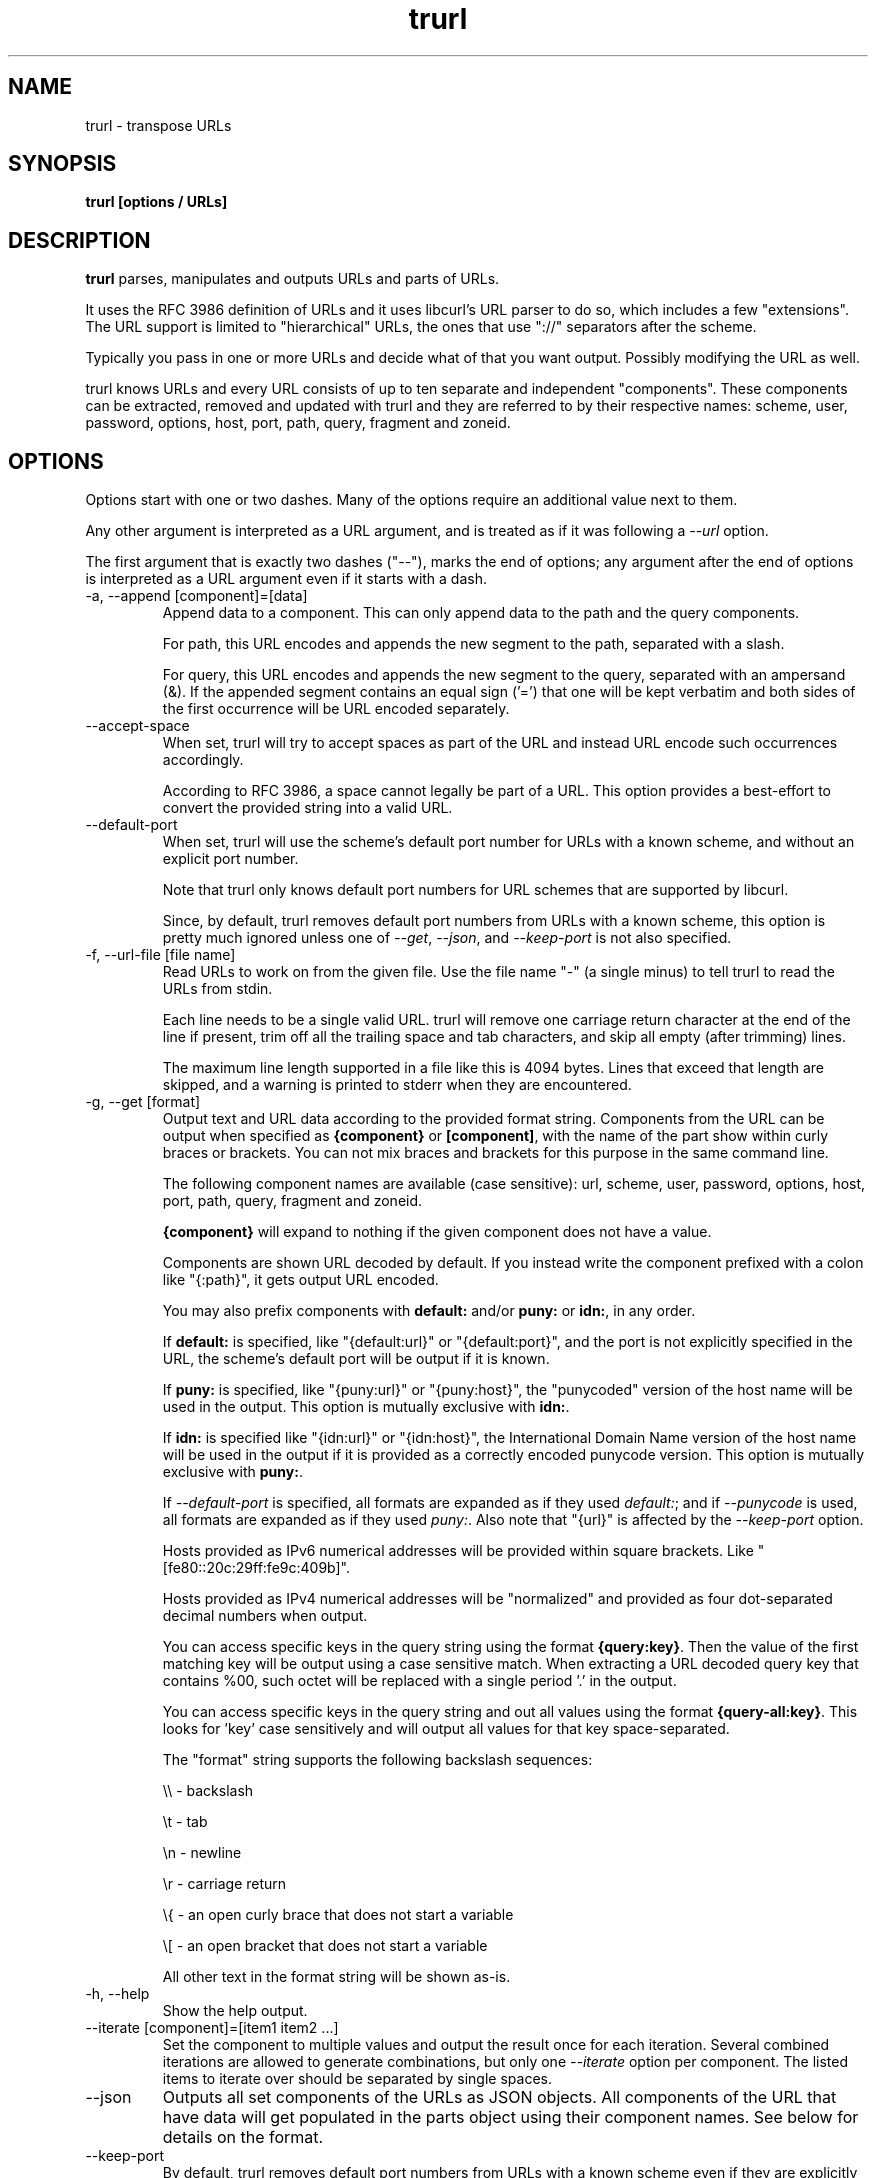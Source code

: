 .\" **************************************************************************
.\" *                                  _   _ ____  _
.\" *  Project                     ___| | | |  _ \| |
.\" *                             / __| | | | |_) | |
.\" *                            | (__| |_| |  _ <| |___
.\" *                             \___|\___/|_| \_\_____|
.\" *
.\" * Copyright (C) Daniel Stenberg, <daniel@haxx.se>, et al.
.\" *
.\" * This software is licensed as described in the file COPYING, which
.\" * you should have received as part of this distribution. The terms
.\" * are also available at https://curl.se/docs/copyright.html.
.\" *
.\" * You may opt to use, copy, modify, merge, publish, distribute and/or sell
.\" * copies of the Software, and permit persons to whom the Software is
.\" * furnished to do so, under the terms of the COPYING file.
.\" *
.\" * This software is distributed on an "AS IS" basis, WITHOUT WARRANTY OF ANY
.\" * KIND, either express or implied.
.\" *
.\" * SPDX-License-Identifier: curl
.\" *
.\" **************************************************************************
.\" You can view this file with:
.\" man -l trurl.1
.\"
.TH trurl 1 "April 27, 2023" "trurl" "trurl Manual"
.SH NAME
trurl \- transpose URLs
.SH SYNOPSIS
.B trurl [options / URLs]
.SH DESCRIPTION
.B trurl
parses, manipulates and outputs URLs and parts of URLs.

It uses the RFC 3986 definition of URLs and it uses libcurl's URL parser to do
so, which includes a few "extensions". The URL support is limited to
"hierarchical" URLs, the ones that use "://" separators after the scheme.

Typically you pass in one or more URLs and decide what of that you want
output. Possibly modifying the URL as well.

trurl knows URLs and every URL consists of up to ten separate and independent
"components". These components can be extracted, removed and updated with
trurl and they are referred to by their respective names: scheme, user,
password, options, host, port, path, query, fragment and zoneid.
.SH "OPTIONS"
Options start with one or two dashes. Many of the options require an additional
value next to them.

Any other argument is interpreted as a URL argument, and is treated as if it
was following a \fI--url\fP option.

The first argument that is exactly two dashes ("--"), marks the end of
options; any argument after the end of options is interpreted as a URL
argument even if it starts with a dash.

.IP "-a, --append [component]=[data]"
Append data to a component. This can only append data to the path and the
query components.

For path, this URL encodes and appends the new segment to the path, separated
with a slash.

For query, this URL encodes and appends the new segment to the query,
separated with an ampersand (&). If the appended segment contains an equal
sign ('=') that one will be kept verbatim and both sides of the first
occurrence will be URL encoded separately.
.IP "--accept-space"
When set, trurl will try to accept spaces as part of the URL and instead URL
encode such occurrences accordingly.

According to RFC 3986, a space cannot legally be part of a URL. This option
provides a best-effort to convert the provided string into a valid URL.
.IP "--default-port"
When set, trurl will use the scheme's default port number for URLs with a known
scheme, and without an explicit port number.

Note that trurl only knows default port numbers for URL schemes that are
supported by libcurl.

Since, by default, trurl removes default port numbers from URLs with a known
scheme, this option is pretty much ignored unless one of \fI--get\fP,
\fI--json\fP, and \fI--keep-port\fP is not also specified.
.IP "-f, --url-file [file name]"
Read URLs to work on from the given file. Use the file name "-" (a single
minus) to tell trurl to read the URLs from stdin.

Each line needs to be a single valid URL. trurl will remove one carriage return
character at the end of the line if present, trim off all the trailing space and
tab characters, and skip all empty (after trimming) lines.

The maximum line length supported in a file like this is 4094 bytes. Lines that
exceed that length are skipped, and a warning is printed to stderr when they are
encountered.
.IP "-g, --get [format]"
Output text and URL data according to the provided format string. Components
from the URL can be output when specified as \fB{component}\fP or
\fB[component]\fP, with the name of the part show within curly braces or
brackets. You can not mix braces and brackets for this purpose in the same
command line.

The following component names are available (case sensitive): url, scheme,
user, password, options, host, port, path, query, fragment and zoneid.

\fB{component}\fP will expand to nothing if the given component does
not have a value.

Components are shown URL decoded by default. If you instead write the
component prefixed with a colon like "{:path}", it gets output URL encoded.

You may also prefix components with \fBdefault:\fP and/or \fBpuny:\fP or \fBidn:\fP,
in any order.

If \fBdefault:\fP is specified, like "{default:url}" or
"{default:port}", and the port is not explicitly specified in the URL,
the scheme's default port will be output if it is known.

If \fBpuny:\fP is specified, like "{puny:url}" or "{puny:host}", the
"punycoded" version of the host name will be used in the output. This
option is mutually exclusive with \fBidn:\fP.

If \fBidn:\fP is specified like "{idn:url}" or "{idn:host}", the International
Domain Name version of the host name will be used in the output if it is provided as a correctly encoded punycode version. This
option is mutually exclusive with \fBpuny:\fP.

If \fI--default-port\fP is specified, all formats are expanded as if
they used \fIdefault:\fP; and if \fI--punycode\fP is used, all formats
are expanded as if they used \fIpuny:\fP. Also note that "{url}" is
affected by the \fI--keep-port\fP option.

Hosts provided as IPv6 numerical addresses will be provided within square
brackets. Like "[fe80::20c:29ff:fe9c:409b]".

Hosts provided as IPv4 numerical addresses will be "normalized" and provided
as four dot-separated decimal numbers when output.

You can access specific keys in the query string using the format
\fB{query:key}\fP. Then the value of the first matching key will be output
using a case sensitive match. When extracting a URL decoded query key that
contains %00, such octet will be replaced with a single period '.' in the
output.

You can access specific keys in the query string and out all values using the
format \fB{query-all:key}\fP. This looks for 'key' case sensitively and will
output all values for that key space-separated.

The "format" string supports the following backslash sequences:

\&\\\\ - backslash

\&\\t - tab

\&\\n - newline

\&\\r - carriage return

\&\\{ - an open curly brace that does not start a variable

\&\\[ - an open bracket that does not start a variable

All other text in the format string will be shown as-is.
.IP "-h, --help"
Show the help output.
.IP "--iterate [component]=[item1 item2 ...]"
Set the component to multiple values and output the result once for each
iteration. Several combined iterations are allowed to generate combinations,
but only one \fI--iterate\fP option per component. The listed items to iterate
over should be separated by single spaces.
.IP "--json"
Outputs all set components of the URLs as JSON objects. All components of the
URL that have data will get populated in the parts object using their
component names. See below for details on the format.
.IP "--keep-port"
By default, trurl removes default port numbers from URLs with a known scheme
even if they are explicitly specified in the input URL. This options, makes
trurl not remove them.
.IP "--no-guess-scheme"
Disables libcurl's scheme guessing feature. URLs that do not contain a scheme
will be treated as invalid URLs.
.IP "--punycode"
Uses the "punycoded" version of the host name, which is how International Domain
Names are converted into plain ASCII. If the host name is not using IDN, the
regular ASCII name is used.
.IP "--as-idn"
Converts a "punycoded" ASCII host name to its original International Domain 
Name in Unicode. If the host name is not using punycode then the original host
name is used.
.IP "--query-separator [what]"
Specify the single letter used for separating query pairs. The default is "&"
but at least in the past sometimes semicolons ";" or even colons ":" have been
used for this purpose. If your URL uses something other than the default
letter, setting the right one makes sure trurl can do its query operations
properly.
.IP "--redirect [URL]"
Redirect the URL to this new location.
The redirection is performed on the base URL, so, if no base URL is specified,
no redirection will be performed.
.IP "--replace [component]=[data]"
Replaces this URL component. Only a query component may be replaced.

data can either take the form of a single value, or as a key/value pair in the
shape \fIfoo=bar\fP. If replace is called on an item that isn't in the list of
queries trurl will ignore that item.
.IP "--force-replace [component]=[data]"
Works the same as \fI--replace\fP, but trurl will append a missing component if it is
not in the query list already.
.IP "-s, --set [component][:]=[data]"
Set this URL component. Setting blank string ("") will clear the component
from the URL.

The following components can be set: url, scheme, user, password,
options, host, port, path, query, fragment and zoneid.

If a simple "="-assignment is used, the data is URL encoded when applied. If
":=" is used, the data is assumed to already be URL encoded and will be stored
as-is.

If no URL or \fI--url-file\fP argument is provided, trurl will try to create
a URL using the components provided by the \fI--set\fP options. If not enough
components are specified, this will fail.
.IP "--sort-query"
The "variable=content" tuplets in the query component are sorted in a case
insensitive alphabetical order. This helps making URLs identical that
otherwise only had their query pairs in different orders.
.IP "--url [URL]"
Set the input URL to work with. The URL may be provided without a scheme,
which then typically is not actually a legal URL but trurl will try to figure
out what is meant and guess what scheme to use (unless \fI--no-guess-scheme\fP
is used).

Providing multiple URLs will make trurl act on all URLs in a serial fashion.

If the URL cannot be parsed for whatever reason, trurl will simply move on to
the next provided URL - unless \fI--verify\fP is used.
.IP "--urlencode"
Outputs URL encoded version of components by default when using \fI--get\fP or
\fI--json\fP.
.IP "--trim [component]=[what]"
Trims data off a component. Currently this can only trim a query component.

"what" is specified as a full word or as a word prefix (using a single
trailing asterisk ('*')) which makes trurl remove the tuples from the query
string that match the instruction.

To match a literal trailing asterisk instead of using a wildcard, escape it with
a backslash in front of it. Like "\\*".
.IP "-v, --version"
Show version information and exit.
.IP "--verify"
When a URL is provided, return error immediately if it does not parse as a
valid URL. In normal cases, trurl can forgive a bad URL input.
.IP "--quiet"
Suppress (some) notes and warnings.

.SH "JSON output format"
The \fI--json\fP option outputs a JSON array with one or more objects. One for
each URL.

Each URL JSON object contains a number of properties, a series of key/value
pairs. The exact set depends on the given URL.

.IP "url"
This key exists in every object. It is the complete URL. Affected by
\fI--default-port\fP, \fI--keep-port\fP, and \fI--punycode\fP.
.IP "parts"
This key exists in every object, and contains an object with a key for
each of the settable URL components. If a component is missing, it means
it is not present in the URL. The parts are URL decoded unless \fI--urlencode\fP
is used.
.RS
.TP
.B "scheme"
The URL scheme.
.TP
.B "user"
The user name.
.TP
.B "password"
The password.
.TP
.B "options"
The options. Note that only a few URL schemes support the "options"
component.
.TP
.B "host"
The and normalized host name. It might be a UTF-8 name if an IDN name was used.
It can also be a normalized IPv4 or IPv6 address. An IPv6 address always starts
with a bracket (\fB[\fP) - and no other host names can contain such a symbol. If
\fI--punycode\fP is used, the punycode version of the host is outputted instead.
.TP
.B "port"
The provided port number as a string. If the port number was not provided in the
URL, but the scheme is a known one, and \fI--default-port\fP is in use, the
default port for that scheme will be provided here.
.TP
.B "path"
The path. Including the leading slash.
.TP
.B "query"
The full query, excluding the question mark separator.
.TP
.B "fragment"
The fragment, excluding the pound sign separator.
.TP
.B "zoneid"
The zone id, which can only be present in an IPv6 address. When this key is
present, then \fBhost\fP is an IPv6 numerical address.
.RE
.IP "params"
This key contains an array of query key/value objects. Each such pair is
listed with "key" and "value" and their respective contents in the output.

The key/values are extracted from the query where they are separated by
ampersands (\fB&\fP) - or the user sets with \fB--query-separator\fP.

The query pairs are listed in the order of appearance in a left-to-right
order, but can be made alpha-sorted with \fB--sort-query\fP.

It is only present if the URL has a query.
.SH EXAMPLES
.IP "Replace the host name of a URL"
.nf
$ trurl --url https://curl.se --set host=example.com
https://example.com/
.fi
.IP "Create a URL by setting components"
.nf
 $ trurl --set host=example.com --set scheme=ftp
 ftp://example.com/
.fi
.IP "Redirect a URL"
.nf
$ trurl --url https://curl.se/we/are.html --redirect here.html
https://curl.se/we/here.html
.fi
.IP "Change port number"
This also shows how trurl will remove dot-dot sequences
.nf
$ trurl --url https://curl.se/we/../are.html --set port=8080
https://curl.se:8080/are.html
.fi
.IP "Extract the path from a URL"
.nf
$ trurl --url https://curl.se/we/are.html --get '{path}'
/we/are.html
.fi
.IP "Extract the port from a URL"
This gets the default port based on the scheme if the port is not set in the
URL.
.nf
$ trurl --url https://curl.se/we/are.html --get '{default:port}'
443
.fi
.IP "Append a path segment to a URL"
.nf
$ trurl --url https://curl.se/hello --append path=you
https://curl.se/hello/you
.fi
.IP "Append a query segment to a URL"
.nf
$ trurl --url "https://curl.se?name=hello" --append query=search=string
 https://curl.se/?name=hello&search=string
.fi
.IP "Read URLs from stdin"
.nf
$ cat urllist.txt | trurl --url-file -
\&...
.fi
.IP "Output JSON"
.nf
$ trurl "https://fake.host/search?q=answers&user=me#frag" --json
[
  {
    "url": "https://fake.host/search?q=answers&user=me#frag",
    "parts": [
        "scheme": "https",
        "host": "fake.host",
        "path": "/search",
        "query": "q=answers&user=me"
        "fragment": "frag",
    ],
    "params": [
      {
        "key": "q",
        "value": "answers"
      },
      {
        "key": "user",
        "value": "me"
      }
    ]
  }
]
.fi
.IP "Remove tracking tuples from query"
.nf
$ trurl "https://curl.se?search=hey&utm_source=tracker" --trim query="utm_*"
https://curl.se/?search=hey
.fi
.IP "Show a specific query key value"
.nf
$ trurl "https://example.com?a=home&here=now&thisthen" -g '{query:a}'
home
.fi
.IP "Sort the key/value pairs in the query component"
.nf
$ trurl "https://example.com?b=a&c=b&a=c" --sort-query
https://example.com?a=c&b=a&c=b
.fi
.IP "Work with a query that uses a semicolon separator"
.nf
$ trurl "https://curl.se?search=fool;page=5" --trim query="search" --query-separator ";"
https://curl.se?page=5
.fi
.IP "Accept spaces in the URL path"
.nf
$ trurl "https://curl.se/this has space/index.html" --accept-space
https://curl.se/this%20has%20space/index.html
.fi
.IP "Create multiple variations of a URL with different schemes"
.nf
$ trurl "https://curl.se/path/index.html" --iterate "scheme=http ftp sftp"
http://curl.se/path/index.html
ftp://curl.se/path/index.html
sftp://curl.se/path/index.html
.fi
.SH WWW
https://curl.se/trurl
.SH "SEE ALSO"
.BR curl_url_set (3),
.BR curl_url_get (3)
